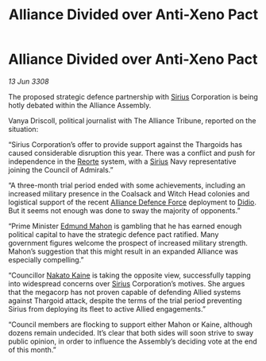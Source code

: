 :PROPERTIES:
:ID:       ef68d168-54be-4268-9dcf-b2881c52ab92
:END:
#+title: Alliance Divided over Anti-Xeno Pact
#+filetags: :3308:Alliance:Thargoid:galnet:

* Alliance Divided over Anti-Xeno Pact

/13 Jun 3308/

The proposed strategic defence partnership with [[id:83f24d98-a30b-4917-8352-a2d0b4f8ee65][Sirius]] Corporation is being hotly debated within the Alliance Assembly. 

Vanya Driscoll, political journalist with The Alliance Tribune, reported on the situation: 

“Sirius Corporation’s offer to provide support against the Thargoids has caused considerable disruption this year. There was a conflict and push for independence in the [[id:5292d8c1-fa6e-4352-a03f-ef984f706203][Reorte]] system, with a [[id:83f24d98-a30b-4917-8352-a2d0b4f8ee65][Sirius]] Navy representative joining the Council of Admirals.”  

“A three-month trial period ended with some achievements, including an increased military presence in the Coalsack and Witch Head colonies and logistical support of the recent [[id:17d9294e-7759-4cf4-9a67-5f12b5704f51][Alliance Defence Force]] deployment to [[id:d508fb0f-0214-4133-829f-edb61e2681d0][Didio]]. But it seems not enough was done to sway the majority of opponents.” 

“Prime Minister [[id:da80c263-3c2d-43dd-ab3f-1fbf40490f74][Edmund Mahon]] is gambling that he has earned enough political capital to have the strategic defence pact ratified. Many government figures welcome the prospect of increased military strength. Mahon’s suggestion that this might result in an expanded Alliance was especially compelling.” 

“Councillor [[id:0d664f07-640e-4397-be23-6b52d2c2d4d6][Nakato Kaine]] is taking the opposite view, successfully tapping into widespread concerns over [[id:83f24d98-a30b-4917-8352-a2d0b4f8ee65][Sirius]] Corporation’s motives. She argues that the megacorp has not proven capable of defending Allied systems against Thargoid attack, despite the terms of the trial period preventing Sirius from deploying its fleet to active Allied engagements.”  

“Council members are flocking to support either Mahon or Kaine, although dozens remain undecided. It’s clear that both sides will soon strive to sway public opinion, in order to influence the Assembly’s deciding vote at the end of this month.”
